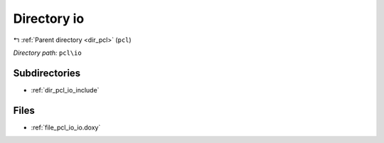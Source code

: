 .. _dir_pcl_io:


Directory io
============


|exhale_lsh| :ref:`Parent directory <dir_pcl>` (``pcl``)

.. |exhale_lsh| unicode:: U+021B0 .. UPWARDS ARROW WITH TIP LEFTWARDS

*Directory path:* ``pcl\io``

Subdirectories
--------------

- :ref:`dir_pcl_io_include`


Files
-----

- :ref:`file_pcl_io_io.doxy`


